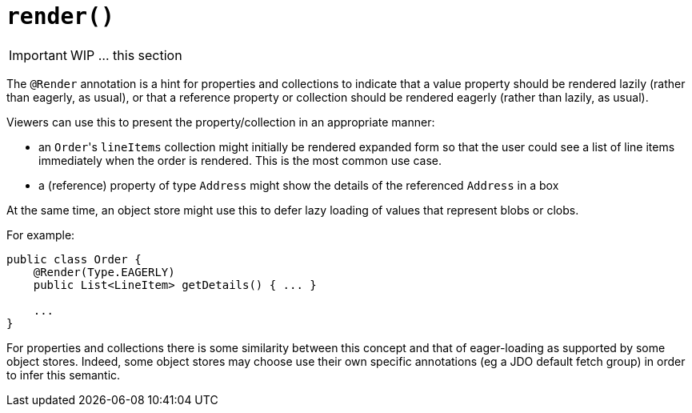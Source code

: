 [[_ug_reference-annotations_manpage-CollectionLayout_render]]
= `render()`
:Notice: Licensed to the Apache Software Foundation (ASF) under one or more contributor license agreements. See the NOTICE file distributed with this work for additional information regarding copyright ownership. The ASF licenses this file to you under the Apache License, Version 2.0 (the "License"); you may not use this file except in compliance with the License. You may obtain a copy of the License at. http://www.apache.org/licenses/LICENSE-2.0 . Unless required by applicable law or agreed to in writing, software distributed under the License is distributed on an "AS IS" BASIS, WITHOUT WARRANTIES OR  CONDITIONS OF ANY KIND, either express or implied. See the License for the specific language governing permissions and limitations under the License.
:_basedir: ../
:_imagesdir: images/




IMPORTANT: WIP ... this section


The `@Render` annotation is a hint for properties and collections to
indicate that a value property should be rendered lazily (rather than
eagerly, as usual), or that a reference property or collection should be
rendered eagerly (rather than lazily, as usual).

Viewers can use this to present the property/collection in an
appropriate manner:

* an ``Order``'s `lineItems` collection might initially be rendered expanded
form so that the user could see a list of line items immediately
when the order is rendered. This is the most common use case.

* a (reference) property of type `Address` might show the details of the
referenced `Address` in a box

At the same time, an object store might use this to defer lazy loading
of values that represent blobs or clobs.

For example:

[source,java]
----
public class Order {
    @Render(Type.EAGERLY)
    public List<LineItem> getDetails() { ... }

    ...
}
----

For properties and collections there is some similarity between this
concept and that of eager-loading as supported by some object stores.
Indeed, some object stores may choose use their own specific annotations
(eg a JDO default fetch group) in order to infer this semantic.



